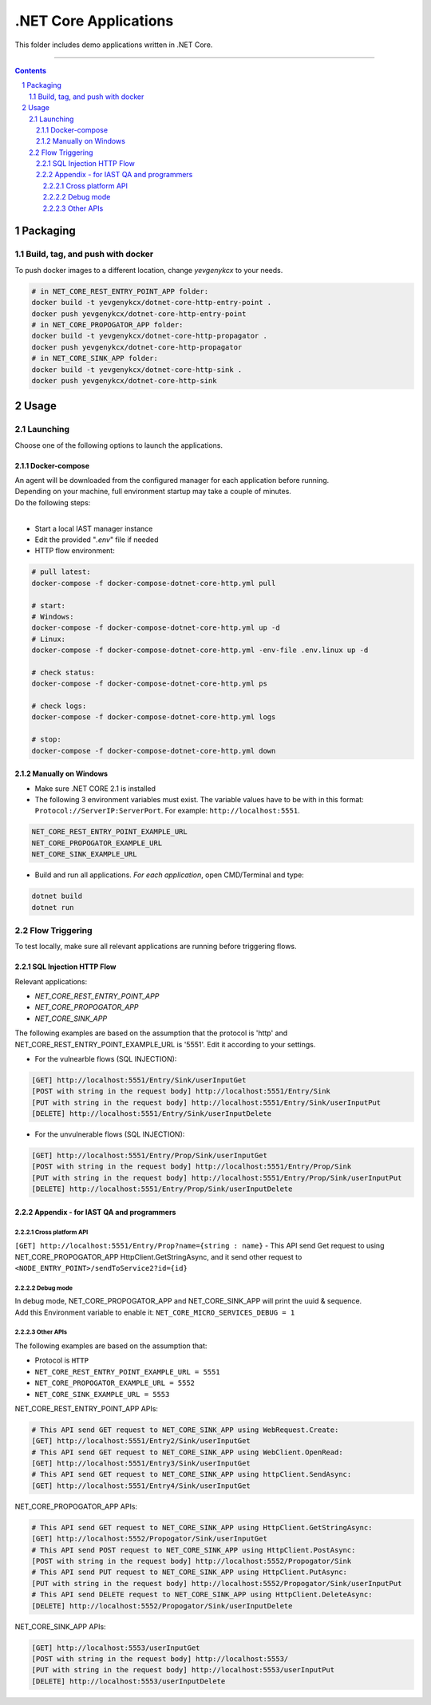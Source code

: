 .NET Core Applications
######################

This folder includes demo applications written in .NET Core.

-----

.. contents::

.. section-numbering::

Packaging
=========

Build, tag, and push with docker
--------------------------------

To push docker images to a different location, change *yevgenykcx* to your needs.

.. code-block:: bash

    # in NET_CORE_REST_ENTRY_POINT_APP folder:
    docker build -t yevgenykcx/dotnet-core-http-entry-point .
    docker push yevgenykcx/dotnet-core-http-entry-point
    # in NET_CORE_PROPOGATOR_APP folder:
    docker build -t yevgenykcx/dotnet-core-http-propagator .
    docker push yevgenykcx/dotnet-core-http-propagator
    # in NET_CORE_SINK_APP folder:
    docker build -t yevgenykcx/dotnet-core-http-sink .
    docker push yevgenykcx/dotnet-core-http-sink

Usage
=====

Launching
---------

Choose one of the following options to launch the applications.

Docker-compose
~~~~~~~~~~~~~~

| An agent will be downloaded from the configured manager for each application before running.
| Depending on your machine, full environment startup may take a couple of minutes.
| Do the following steps:
|

* Start a local IAST manager instance
* Edit the provided "*.env*" file if needed
* HTTP flow environment:

.. code-block:: bash

    # pull latest:
    docker-compose -f docker-compose-dotnet-core-http.yml pull

    # start:
    # Windows:
    docker-compose -f docker-compose-dotnet-core-http.yml up -d
    # Linux:
    docker-compose -f docker-compose-dotnet-core-http.yml -env-file .env.linux up -d

    # check status:
    docker-compose -f docker-compose-dotnet-core-http.yml ps

    # check logs:
    docker-compose -f docker-compose-dotnet-core-http.yml logs

    # stop:
    docker-compose -f docker-compose-dotnet-core-http.yml down

Manually on Windows
~~~~~~~~~~~~~~~~~~~

* Make sure .NET CORE 2.1 is installed
* The following 3 environment variables must exist. The variable values have to be with in this format: ``Protocol://ServerIP:ServerPort``. For example: ``http://localhost:5551``.

.. code-block:: bash

    NET_CORE_REST_ENTRY_POINT_EXAMPLE_URL
    NET_CORE_PROPOGATOR_EXAMPLE_URL
    NET_CORE_SINK_EXAMPLE_URL


* Build and run all applications. *For each application*, open CMD/Terminal and type:

.. code-block:: bash

    dotnet build
    dotnet run

Flow Triggering
---------------

To test locally, make sure all relevant applications are running before triggering flows.

SQL Injection HTTP Flow
~~~~~~~~~~~~~~~~~~~~~~~

Relevant applications:

* *NET_CORE_REST_ENTRY_POINT_APP*
* *NET_CORE_PROPOGATOR_APP*
* *NET_CORE_SINK_APP*

The following examples are based on the assumption that the protocol is 'http' and NET_CORE_REST_ENTRY_POINT_EXAMPLE_URL is '5551'. Edit it according to your settings.

* For the vulnearble flows (SQL INJECTION):

.. code-block:: bash

    [GET] http://localhost:5551/Entry/Sink/userInputGet
    [POST with string in the request body] http://localhost:5551/Entry/Sink 
    [PUT with string in the request body] http://localhost:5551/Entry/Sink/userInputPut
    [DELETE] http://localhost:5551/Entry/Sink/userInputDelete

* For the unvulnerable flows (SQL INJECTION):

.. code-block:: bash

    [GET] http://localhost:5551/Entry/Prop/Sink/userInputGet
    [POST with string in the request body] http://localhost:5551/Entry/Prop/Sink 
    [PUT with string in the request body] http://localhost:5551/Entry/Prop/Sink/userInputPut
    [DELETE] http://localhost:5551/Entry/Prop/Sink/userInputDelete


Appendix - for IAST QA and programmers
~~~~~~~~~~~~~~~~~~~~~~~~~~~~~~~~~~~~~~
 
Cross platform API
``````````````````
``[GET] http://localhost:5551/Entry/Prop?name={string : name}`` - This API send Get request to using NET_CORE_PROPOGATOR_APP HttpClient.GetStringAsync, and it send other request to ``<NODE_ENTRY_POINT>/sendToService2?id={id}``
			
Debug mode 
``````````
| In debug mode, NET_CORE_PROPOGATOR_APP and NET_CORE_SINK_APP will print the uuid & sequence.
| Add this Environment variable to enable it: ``NET_CORE_MICRO_SERVICES_DEBUG = 1``
 
Other APIs
``````````
The following examples are based on the assumption that:

* Protocol is ``HTTP``
* ``NET_CORE_REST_ENTRY_POINT_EXAMPLE_URL = 5551``
* ``NET_CORE_PROPOGATOR_EXAMPLE_URL = 5552``
* ``NET_CORE_SINK_EXAMPLE_URL = 5553``

NET_CORE_REST_ENTRY_POINT_APP APIs:

.. code-block:: bash

    # This API send GET request to NET_CORE_SINK_APP using WebRequest.Create:
    [GET] http://localhost:5551/Entry2/Sink/userInputGet
    # This API send GET request to NET_CORE_SINK_APP using WebClient.OpenRead:
    [GET] http://localhost:5551/Entry3/Sink/userInputGet
    # This API send GET request to NET_CORE_SINK_APP using httpClient.SendAsync:
    [GET] http://localhost:5551/Entry4/Sink/userInputGet

NET_CORE_PROPOGATOR_APP APIs:

.. code-block:: bash

    # This API send GET request to NET_CORE_SINK_APP using HttpClient.GetStringAsync:    
    [GET] http://localhost:5552/Propogator/Sink/userInputGet
    # This API send POST request to NET_CORE_SINK_APP using HttpClient.PostAsync:    
    [POST with string in the request body] http://localhost:5552/Propogator/Sink 
    # This API send PUT request to NET_CORE_SINK_APP using HttpClient.PutAsync:
    [PUT with string in the request body] http://localhost:5552/Propogator/Sink/userInputPut
    # This API send DELETE request to NET_CORE_SINK_APP using HttpClient.DeleteAsync:
    [DELETE] http://localhost:5552/Propogator/Sink/userInputDelete

NET_CORE_SINK_APP APIs:

.. code-block:: bash

    [GET] http://localhost:5553/userInputGet
    [POST with string in the request body] http://localhost:5553/
    [PUT with string in the request body] http://localhost:5553/userInputPut
    [DELETE] http://localhost:5553/userInputDelete
